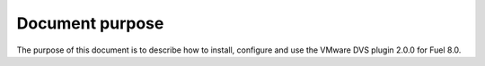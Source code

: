Document purpose
----------------

The purpose of this document is to describe how to install, configure
and use the VMware DVS plugin 2.0.0 for Fuel 8.0.

